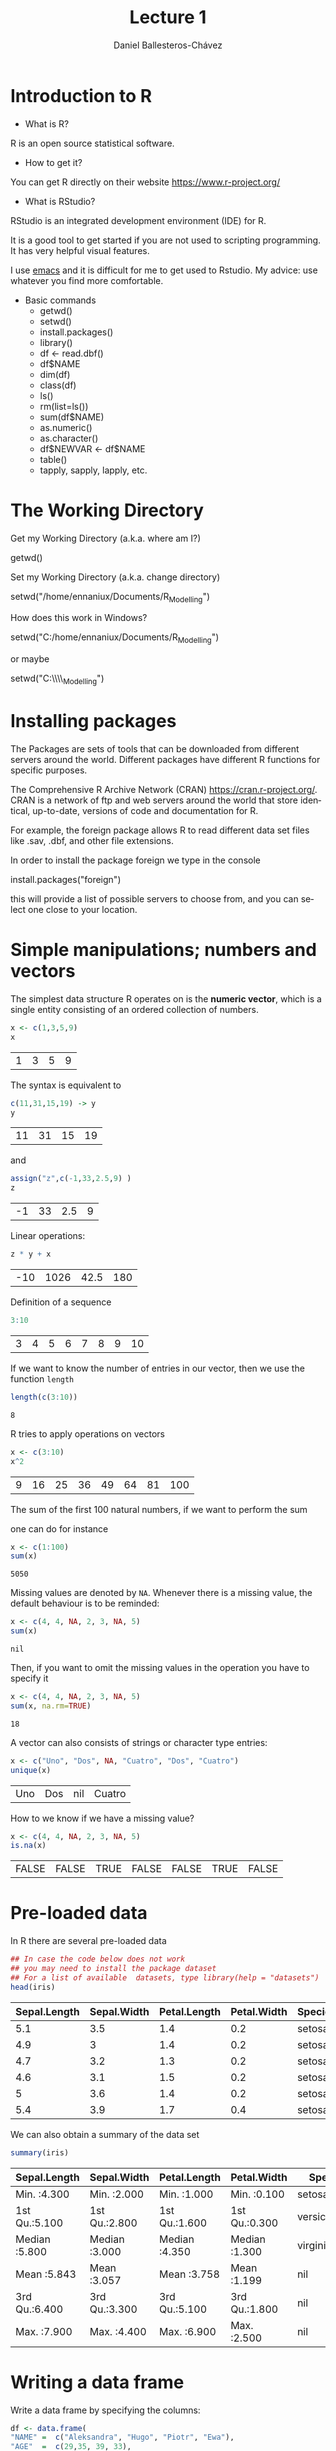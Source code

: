 #+title: Lecture 1
#+author: Daniel Ballesteros-Chávez
#+language: en
#+select_tags: export
#+exclude_tags: noexport
#+creator: Emacs 26.1 (Org mode 9.3.6)
#+PROPERTY: header-args :R :exports both
#+PROPERTY: header-args :R :session *R*



* Introduction to R

- What is R?

R is an open source statistical software.

- How to get it?

You can get R directly on their website [[https://www.r-project.org/]]

- What is RStudio?

RStudio is an integrated development environment (IDE) for R.

It is a good tool to get started if you are not used to scripting
programming. It has very helpful visual features.

I use [[https://www.gnu.org/software/emacs/][emacs]] and it is difficult for me to get used to Rstudio. My
advice: use whatever you find more comfortable.



 + Basic commands
   + getwd()
   + setwd()
   + install.packages()
   + library()
   + df <- read.dbf()
   + df$NAME
   + dim(df)
   + class(df)
   + ls()
   + rm(list=ls())
   + sum(df$NAME)
   + as.numeric()
   + as.character()
   + df$NEWVAR <- df$NAME
   + table()
   + tapply, sapply, lapply, etc.


* The Working Directory

Get my Working Directory (a.k.a. where am I?)
#+begin_example R
getwd()
#+end_example


Set my Working Directory (a.k.a. change directory)
#+begin_example R
setwd("/home/ennaniux/Documents/R_Modelling")
#+end_example

How does this work in Windows?
#+begin_example R
setwd("C:/home/ennaniux/Documents/R_Modelling")
#+end_example

or maybe 
#+begin_example R
setwd("C:\\home\\ennaniux\\Documents\\R_Modelling")
#+end_example


* Installing packages

The Packages are sets of tools that can be downloaded from different
servers around the world. Different packages have different R
functions for specific purposes.


The Comprehensive R Archive Network (CRAN)
https://cran.r-project.org/. CRAN is a network of ftp and web servers
around the world that store identical, up-to-date, versions of code
and documentation for R.

For example, the foreign package allows R to read different data set
files like .sav, .dbf, and other file extensions.

In order to install the package foreign we type in the console
#+begin_example R
install.packages("foreign")
#+end_example

this will provide a list of possible servers to choose from, and you
can select one close to your location.



* Simple manipulations; numbers and vectors

The simplest data structure R operates on is the *numeric vector*, which
is a single entity consisting of an ordered collection of numbers.

#+begin_src R :results value :exports both
x <- c(1,3,5,9)
x
#+end_src

#+RESULTS:
| 1 | 3 | 5 | 9 |

The syntax is equivalent to 
#+begin_src R :results value :exports both
c(11,31,15,19) -> y
y
#+end_src

#+RESULTS:
| 11 | 31 | 15 | 19 |

and 
#+begin_src R :results value :exports both
assign("z",c(-1,33,2.5,9) )
z
#+end_src

#+RESULTS:
| -1 | 33 | 2.5 | 9 |


Linear operations:
#+begin_src R :results value :exports both
z * y + x
#+end_src

#+RESULTS:
| -10 | 1026 | 42.5 | 180 |

Definition of a sequence

#+begin_src R :results value :exports both
3:10
#+end_src

#+RESULTS:
| 3 | 4 | 5 | 6 | 7 | 8 | 9 | 10 |

If we want to know the number of entries in our vector, then we use the function =length=
#+begin_src R :results value :exports both
length(c(3:10))
#+end_src

#+RESULTS:
: 8


R tries to apply operations on vectors
#+begin_src R :results value :exports both
x <- c(3:10)
x^2
#+end_src

#+RESULTS:
| 9 | 16 | 25 | 36 | 49 | 64 | 81 | 100 |

The sum of the first 100 natural numbers, if we want to perform the sum

#+html <a href="https://www.codecogs.com/eqnedit.php?latex=\Large{\color{DarkBlue}&space;\sum_{k=1}^{100}&space;k&space;}" target="_blank"><img src="https://latex.codecogs.com/gif.latex?\Large{\color{DarkBlue}&space;\sum_{k=1}^{100}&space;k&space;}" title="\Large{\color{DarkBlue} \sum_{k=1}^{100} k }" /></a>

one can do for instance
#+begin_src R :results value :exports both
x <- c(1:100)
sum(x)
#+end_src

#+RESULTS:
: 5050


Missing values are denoted by =NA=. Whenever there is a missing value, the default behaviour is to be reminded:
#+begin_src R :results value :exports both
x <- c(4, 4, NA, 2, 3, NA, 5)
sum(x)
#+end_src

#+RESULTS:
: nil

Then, if you want to omit the missing values in the operation you have to specify it
#+begin_src R :results value :exports both
x <- c(4, 4, NA, 2, 3, NA, 5)
sum(x, na.rm=TRUE)
#+end_src

#+RESULTS:
: 18

A vector can also consists of strings or character type entries:
#+begin_src R :results value :exports both
x <- c("Uno", "Dos", NA, "Cuatro", "Dos", "Cuatro")
unique(x)
#+end_src

#+RESULTS:
| Uno | Dos | nil | Cuatro |


How to we know if we have a missing value?
#+begin_src R :results value :exports both
x <- c(4, 4, NA, 2, 3, NA, 5)
is.na(x)
#+end_src

#+RESULTS:
| FALSE | FALSE | TRUE | FALSE | FALSE | TRUE | FALSE |


* Pre-loaded data

In R there are several pre-loaded data

#+begin_src R :exports both :colnames yes
## In case the code below does not work
## you may need to install the package dataset
## For a list of available  datasets, type library(help = "datasets")
head(iris)
#+end_src

#+RESULTS:
| Sepal.Length | Sepal.Width | Petal.Length | Petal.Width | Species |
|--------------+-------------+--------------+-------------+---------|
|          5.1 |         3.5 |          1.4 |         0.2 | setosa  |
|          4.9 |           3 |          1.4 |         0.2 | setosa  |
|          4.7 |         3.2 |          1.3 |         0.2 | setosa  |
|          4.6 |         3.1 |          1.5 |         0.2 | setosa  |
|            5 |         3.6 |          1.4 |         0.2 | setosa  |
|          5.4 |         3.9 |          1.7 |         0.4 | setosa  |


We can also obtain a summary of the data set
#+begin_src R :exports both :colnames yes
summary(iris)
#+end_src

#+RESULTS:
| Sepal.Length  | Sepal.Width   | Petal.Length  | Petal.Width   | Species       |
|---------------+---------------+---------------+---------------+---------------|
| Min.   :4.300 | Min.   :2.000 | Min.   :1.000 | Min.   :0.100 | setosa    :50 |
| 1st Qu.:5.100 | 1st Qu.:2.800 | 1st Qu.:1.600 | 1st Qu.:0.300 | versicolor:50 |
| Median :5.800 | Median :3.000 | Median :4.350 | Median :1.300 | virginica :50 |
| Mean   :5.843 | Mean   :3.057 | Mean   :3.758 | Mean   :1.199 | nil           |
| 3rd Qu.:6.400 | 3rd Qu.:3.300 | 3rd Qu.:5.100 | 3rd Qu.:1.800 | nil           |
| Max.   :7.900 | Max.   :4.400 | Max.   :6.900 | Max.   :2.500 | nil           |



* Writing a data frame

Write a data frame by specifying the columns:

#+begin_src R :exports both :colnames yes
df <- data.frame(
"NAME" =  c("Aleksandra", "Hugo", "Piotr", "Ewa"),
"AGE"  =  c(29,35, 39, 33),
"HEIGHT"= c(1.68, 1.83, 2.03, 1.66) )
df
#+end_src

#+RESULTS:
| NAME       | AGE | HEIGHT |
|------------+-----+--------|
| Aleksandra |  29 |   1.68 |
| Hugo       |  35 |   1.83 |
| Piotr      |  39 |   2.03 |
| Ewa        |  33 |   1.66 |


What is the dimension of the data frame?
#+begin_src R 
dim(df)
#+end_src

#+RESULTS:
| 4 | 3 |

What are the variable names of the data frame?
#+begin_src R 
names(df)
#+end_src

#+RESULTS:
| NAME | AGE | HEIGHT |



* Reading a data frame

From a .csv file

#+begin_example R
df <- read.csv('./path_to/file.csv')
#+end_example

From a .dbf file
#+begin_example R
library(foreign)
df <- read.csv('./path/to/file.dbf')
#+end_example

From a .sav file
#+begin_example R
library(foreign)
     df <- read.spss(file='./path/to/file.sav', to.data.frame=TRUE) 
     str(df)   # show the structure of the data frame
#+end_example

From the clipboard
#+begin_example R
df2 <- read.table(file = "clipboard", sep = "\t", header=TRUE)
#+end_example


* Creating a new variable

 - Graphics
 - Reading data
 - Markdown
